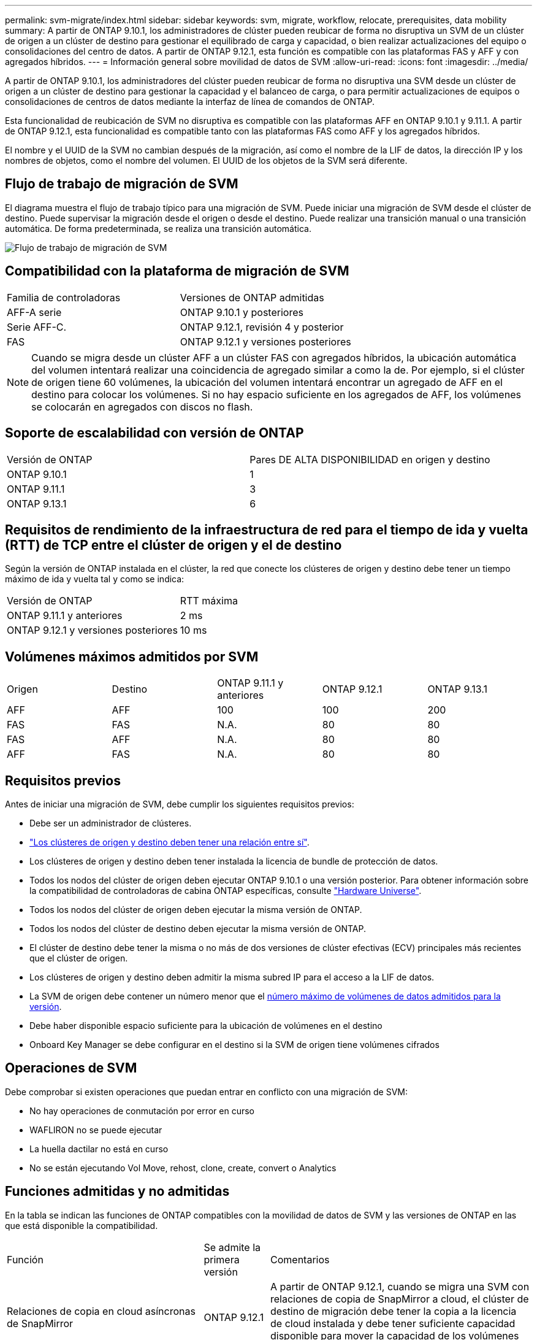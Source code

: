 ---
permalink: svm-migrate/index.html 
sidebar: sidebar 
keywords: svm, migrate, workflow, relocate, prerequisites, data mobility 
summary: A partir de ONTAP 9.10.1, los administradores de clúster pueden reubicar de forma no disruptiva un SVM de un clúster de origen a un clúster de destino para gestionar el equilibrado de carga y capacidad, o bien realizar actualizaciones del equipo o consolidaciones del centro de datos. A partir de ONTAP 9.12.1, esta función es compatible con las plataformas FAS y AFF y con agregados híbridos. 
---
= Información general sobre movilidad de datos de SVM
:allow-uri-read: 
:icons: font
:imagesdir: ../media/


[role="lead"]
A partir de ONTAP 9.10.1, los administradores del clúster pueden reubicar de forma no disruptiva una SVM desde un clúster de origen a un clúster de destino para gestionar la capacidad y el balanceo de carga, o para permitir actualizaciones de equipos o consolidaciones de centros de datos mediante la interfaz de línea de comandos de ONTAP.

Esta funcionalidad de reubicación de SVM no disruptiva es compatible con las plataformas AFF en ONTAP 9.10.1 y 9.11.1. A partir de ONTAP 9.12.1, esta funcionalidad es compatible tanto con las plataformas FAS como AFF y los agregados híbridos.

El nombre y el UUID de la SVM no cambian después de la migración, así como el nombre de la LIF de datos, la dirección IP y los nombres de objetos, como el nombre del volumen. El UUID de los objetos de la SVM será diferente.



== Flujo de trabajo de migración de SVM

El diagrama muestra el flujo de trabajo típico para una migración de SVM. Puede iniciar una migración de SVM desde el clúster de destino. Puede supervisar la migración desde el origen o desde el destino. Puede realizar una transición manual o una transición automática. De forma predeterminada, se realiza una transición automática.

image::../media/workflow_svm_migrate.gif[Flujo de trabajo de migración de SVM]



== Compatibilidad con la plataforma de migración de SVM

[cols="1,1"]
|===


| Familia de controladoras | Versiones de ONTAP admitidas 


| AFF-A serie | ONTAP 9.10.1 y posteriores 


| Serie AFF-C. | ONTAP 9.12.1, revisión 4 y posterior 


| FAS | ONTAP 9.12.1 y versiones posteriores 
|===

NOTE:  Cuando se migra desde un clúster AFF a un clúster FAS con agregados híbridos, la ubicación automática del volumen intentará realizar una coincidencia de agregado similar a como la de. Por ejemplo, si el clúster de origen tiene 60 volúmenes, la ubicación del volumen intentará encontrar un agregado de AFF en el destino para colocar los volúmenes. Si no hay espacio suficiente en los agregados de AFF, los volúmenes se colocarán en agregados con discos no flash.



== Soporte de escalabilidad con versión de ONTAP

[cols="1,1"]
|===


| Versión de ONTAP | Pares DE ALTA DISPONIBILIDAD en origen y destino 


| ONTAP 9.10.1 | 1 


| ONTAP 9.11.1 | 3 


| ONTAP 9.13.1 | 6 
|===


== Requisitos de rendimiento de la infraestructura de red para el tiempo de ida y vuelta (RTT) de TCP entre el clúster de origen y el de destino

Según la versión de ONTAP instalada en el clúster, la red que conecte los clústeres de origen y destino debe tener un tiempo máximo de ida y vuelta tal y como se indica:

|===


| Versión de ONTAP | RTT máxima 


| ONTAP 9.11.1 y anteriores | 2 ms 


| ONTAP 9.12.1 y versiones posteriores | 10 ms 
|===


== Volúmenes máximos admitidos por SVM

[cols="1,1,1,1,1"]
|===


| Origen | Destino | ONTAP 9.11.1 y anteriores | ONTAP 9.12.1 | ONTAP 9.13.1 


| AFF | AFF | 100 | 100 | 200 


| FAS | FAS | N.A. | 80 | 80 


| FAS | AFF | N.A. | 80 | 80 


| AFF | FAS | N.A. | 80 | 80 
|===


== Requisitos previos

Antes de iniciar una migración de SVM, debe cumplir los siguientes requisitos previos:

* Debe ser un administrador de clústeres.
* link:https://docs.netapp.com/us-en/ontap/peering/create-cluster-relationship-93-later-task.html["Los clústeres de origen y destino deben tener una relación entre sí"^].
* Los clústeres de origen y destino deben tener instalada la licencia de bundle de protección de datos.
* Todos los nodos del clúster de origen deben ejecutar ONTAP 9.10.1 o una versión posterior. Para obtener información sobre la compatibilidad de controladoras de cabina ONTAP específicas, consulte link:https://hwu.netapp.com/["Hardware Universe"^].
* Todos los nodos del clúster de origen deben ejecutar la misma versión de ONTAP.
* Todos los nodos del clúster de destino deben ejecutar la misma versión de ONTAP.
* El clúster de destino debe tener la misma o no más de dos versiones de clúster efectivas (ECV) principales más recientes que el clúster de origen.
* Los clústeres de origen y destino deben admitir la misma subred IP para el acceso a la LIF de datos.
* La SVM de origen debe contener un número menor que el xref:Maximum supported volumes per SVM[número máximo de volúmenes de datos admitidos para la versión].
* Debe haber disponible espacio suficiente para la ubicación de volúmenes en el destino
* Onboard Key Manager se debe configurar en el destino si la SVM de origen tiene volúmenes cifrados




== Operaciones de SVM

Debe comprobar si existen operaciones que puedan entrar en conflicto con una migración de SVM:

* No hay operaciones de conmutación por error en curso
* WAFLIRON no se puede ejecutar
* La huella dactilar no está en curso
* No se están ejecutando Vol Move, rehost, clone, create, convert o Analytics




== Funciones admitidas y no admitidas

En la tabla se indican las funciones de ONTAP compatibles con la movilidad de datos de SVM y las versiones de ONTAP en las que está disponible la compatibilidad.

[cols="3,1,4"]
|===


| Función | Se admite la primera versión | Comentarios 


| Relaciones de copia en cloud asíncronas de SnapMirror | ONTAP 9.12.1 | A partir de ONTAP 9.12.1, cuando se migra una SVM con relaciones de copia de SnapMirror a cloud, el clúster de destino de migración debe tener la copia a la licencia de cloud instalada y debe tener suficiente capacidad disponible para mover la capacidad de los volúmenes que se están reflejando en el cloud. 


| Destino de SnapMirror asíncrono | ONTAP 9.12.1 |  


| SnapMirror asíncrono de origen | ONTAP 9.11.1  a| 
* Las transferencias pueden continuar con normalidad en las relaciones de SnapMirror de FlexVol durante la mayor parte de la migración.
* Todas las transferencias continuas se cancelan durante la transición y las nuevas transferencias fallan durante la transición. Además, no se pueden reiniciar hasta que finalice la migración.
* Las transferencias programadas que se cancelaron o se perdieron durante la migración no se inician automáticamente una vez completada la migración.
+
[NOTE]
====
Cuando se migra un origen de SnapMirror, ONTAP no impide la eliminación del volumen después de la migración hasta que la actualización de SnapMirror se lleve a cabo después. Esto sucede porque la información relacionada con SnapMirror para los volúmenes de origen de SnapMirror migrados solo se conoce después de que se completa la primera actualización.

====




| Protección autónoma de ransomware | ONTAP 9.12.1 |  


| Cloud Volumes ONTAP | No admitido |  


| Gestor de claves externas | ONTAP 9.11.1 |  


| FabricPool | ONTAP 9.11.1  a| 
Más información acerca de xref:FabricPool support[Soporte de FabricPool].



| Relaciones de ventilador (el origen de migración tiene un volumen de origen de SnapMirror con más de un destino) | ONTAP 9.11.1 |  


| FC SAN | No admitido |  


| Flash Pool | ONTAP 9.12.1 |  


| Volúmenes de FlexCache | No admitido |  


| FlexGroup | No admitido |  


| Directivas IPsec | No admitido |  


| LIF IPv6 | No admitido |  


| San de iSCSI | No admitido |  


| Replicación de la programación de trabajos | ONTAP 9.11.1 | En ONTAP 9.10.1, las programaciones de trabajos no se replican durante la migración y se deben crear manualmente en el destino. A partir de ONTAP 9.11.1, las programaciones de tareas que utiliza el origen se replican automáticamente durante la migración. 


| Mirroring con carga compartida | No admitido |  


| SVM de MetroCluster | No admitido | Aunque la migración de SVM no admite la migración de SVM de MetroCluster, es posible que se pueda usar la replicación asíncrona de SnapMirror para link:https://www.netapp.com/media/83785-tr-4966.pdf["Migre una SVM en una configuración MetroCluster"]. Debe tener en cuenta que el proceso descrito para migrar una SVM a una configuración de MetroCluster es _NOT_ un método no disruptivo. 


| Cifrado de agregados de NetApp (NAE) | No admitido | La migración no está soportada desde un origen sin cifrar a un destino cifrado. 


| Configuraciones de NDMP | No admitido |  


| Cifrado de volúmenes de NetApp (NVE) | ONTAP 9.10.1 |  


| Registros de auditoría de NFS y SMB | ONTAP 9.13.1  a| 
Antes de la migración de SVM:

* La redirección de registros de auditoría debe estar habilitada en el clúster de destino.
* La ruta de destino del registro de auditoría de la SVM de origen debe crearse en el clúster de destino.




| NFS v3, NFS v4,1 y NFS v4,2 | ONTAP 9.10.1 |  


| NFS v4,0 | ONTAP 9.12.1 |  


| NVMe sobre Fabric | No admitido |  


| Gestor de claves incorporado (OKM) con modo Common Criteria habilitado en el clúster de origen | No admitido |  


| Qtrees | No admitido |  


| Cuotas | No admitido |  


| S3 | No admitido |  


| Protocolo de SMB | ONTAP 9.12.1  a| 
Las migraciones SMB son disruptivas y requieren una actualización de cliente posterior a la migración.



| Configuración de SMTape | No admitido |  


| SnapLock | No admitido |  


| Continuidad del negocio de SnapMirror | No admitido |  


| Relaciones entre iguales de SVM de SnapMirror | ONTAP 9.12.1 |  


| Recuperación ante desastres de SVM con SnapMirror | No admitido |  


| SnapMirror síncrono | No admitido |  


| Copia Snapshot | ONTAP 9.10.1 |  


| LIF IP virtuales/BGP | No admitido |  


| Virtual Storage Console 7,0 y versiones posteriores | No admitido | VSC forma parte del https://docs.netapp.com/us-en/ontap-tools-vmware-vsphere/index.html["Herramientas de ONTAP para el dispositivo virtual de VMware vSphere"^] A partir de VSC 7,0. 


| Clones de volúmenes | No admitido |  


| VStorage | No admitido |  
|===


=== Soporte de FabricPool

La migración de SVM se admite con volúmenes en FabricPools para las siguientes plataformas:

* Plataforma Azure NetApp Files. Todas las políticas de organización en niveles son compatibles (solo Snapshot, automático, all y ninguna).
* Plataforma en las instalaciones. Solo se admite la política de organización en niveles de volúmenes «ninguno».




== Operaciones admitidas durante la migración

En la siguiente tabla se indican las operaciones de volumen admitidas dentro de la SVM migradora según el estado de migración:

[cols="2,1,1,1"]
|===


| Operación de volumen 3+| Estado de migración de SVM 


|  | *En curso* | *Pausa* | *Cutover* 


| Cree | No permitido | Permitido | No admitido 


| Eliminar | No permitido | Permitido | No admitido 


| Desactivación del análisis del sistema de archivos | Permitido | Permitido | No admitido 


| Análisis del sistema de archivos activado | No permitido | Permitido | No admitido 


| Modificar | Permitido | Permitido | No admitido 


| Sin conexión/En línea | No permitido | Permitido | No admitido 


| Mover/volver a alojar | No permitido | Permitido | No admitido 


| Crear/modificar qtree | No permitido | No permitido | No admitido 


| Crear/modificar cuota | No permitido | No permitido | No admitido 


| Cambiar el nombre | No permitido | Permitido | No admitido 


| Cambie el tamaño | Permitido | Permitido | No admitido 


| Restringir | No permitido | Permitido | No admitido 


| Modificar los atributos de copia Snapshot | Permitido | Permitido | No admitido 


| Modificación de eliminación automática de copia Snapshot | Permitido | Permitido | No admitido 


| Crear copias Snapshot | Permitido | Permitido | No admitido 


| Eliminación de copia Snapshot | Permitido | Permitido | No admitido 


| Restaurar archivo desde la copia snapshot | Permitido | Permitido | No admitido 
|===
En la siguiente tabla se indican las operaciones de archivos admitidas dentro de la SVM migradora según el estado de migración:

[cols="2,1,1,1"]
|===


| Operación de archivo 3+| Estado de migración de SVM 


|  | *En curso* | *Pausa* | *Cutover* 


| Eliminación asíncrona | No permitido | No permitido | No admitido 


| Clone crear/eliminar/dividir | Permitido | Permitido | No admitido 


| Copiar modificar/destruir | No permitido | No permitido | No admitido 


| Mover | No permitido | No permitido | No admitido 


| Reservar | Permitido | Permitido | No admitido 
|===
